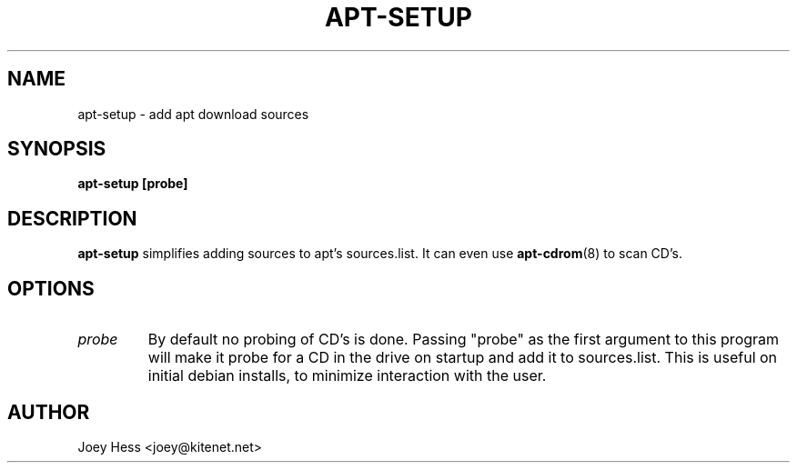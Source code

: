 .TH APT-SETUP 8
.SH NAME
apt-setup \- add apt download sources
.SH SYNOPSIS
.B apt-setup [probe]
.SH DESCRIPTION
.BR apt-setup
simplifies adding sources to apt's sources.list. It can even use
.BR apt-cdrom (8)
to scan CD's.
.SH OPTIONS
.TP
.I "probe"
By default no probing of CD's is done. Passing "probe" as the first argument
to this program will make it probe for a CD in the drive on startup and add
it to sources.list. This is useful on initial debian installs, to minimize
interaction with the user.
.SH AUTHOR
Joey Hess <joey@kitenet.net>
